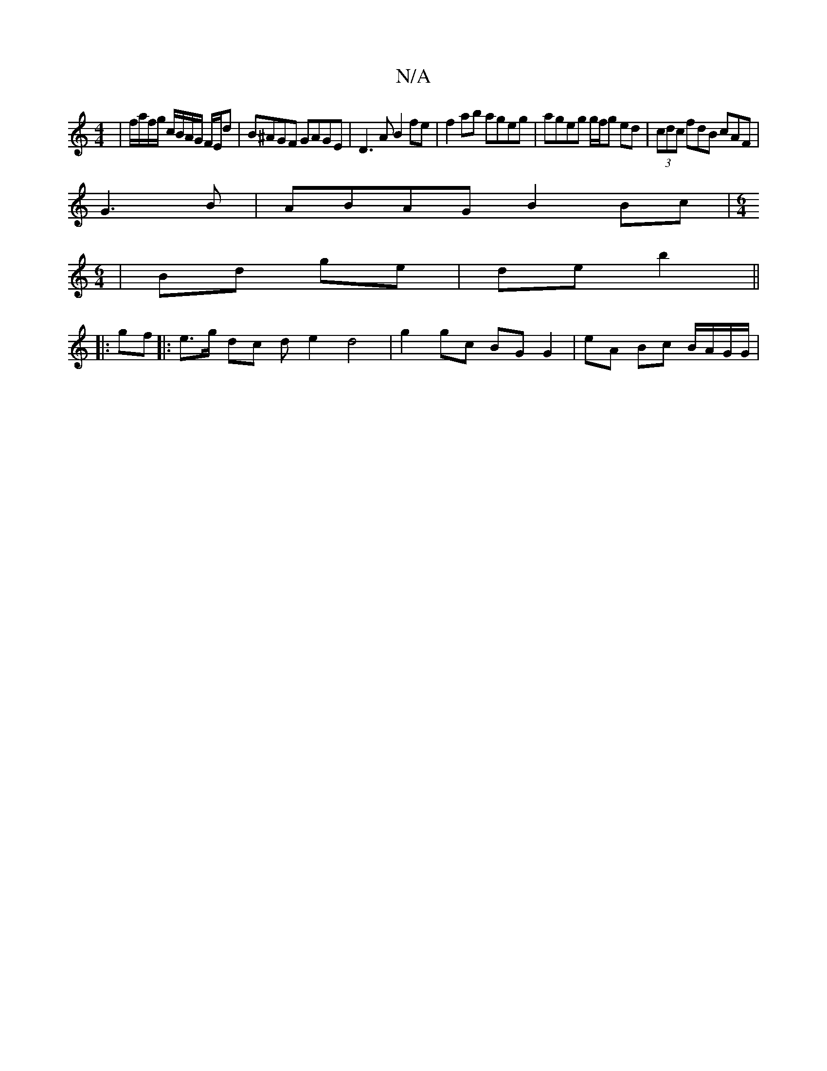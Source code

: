 X:1
T:N/A
M:4/4
R:N/A
K:Cmajor
2|f/a/f/g/ c/B/A/G/ F/E/d | B^AGF GAGE | D3A B2 fe | f2 ab ageg | ageg g/f/g ed | (3cdc fdB cAF|
G3B | ABAG B2 Bc | [M:6/4] 
|Bd ge | de b2 ||
|: gf |: e>g dc d e2 d4 | g2 gc BG G2 | eA Bc B/A/G/G/ | 